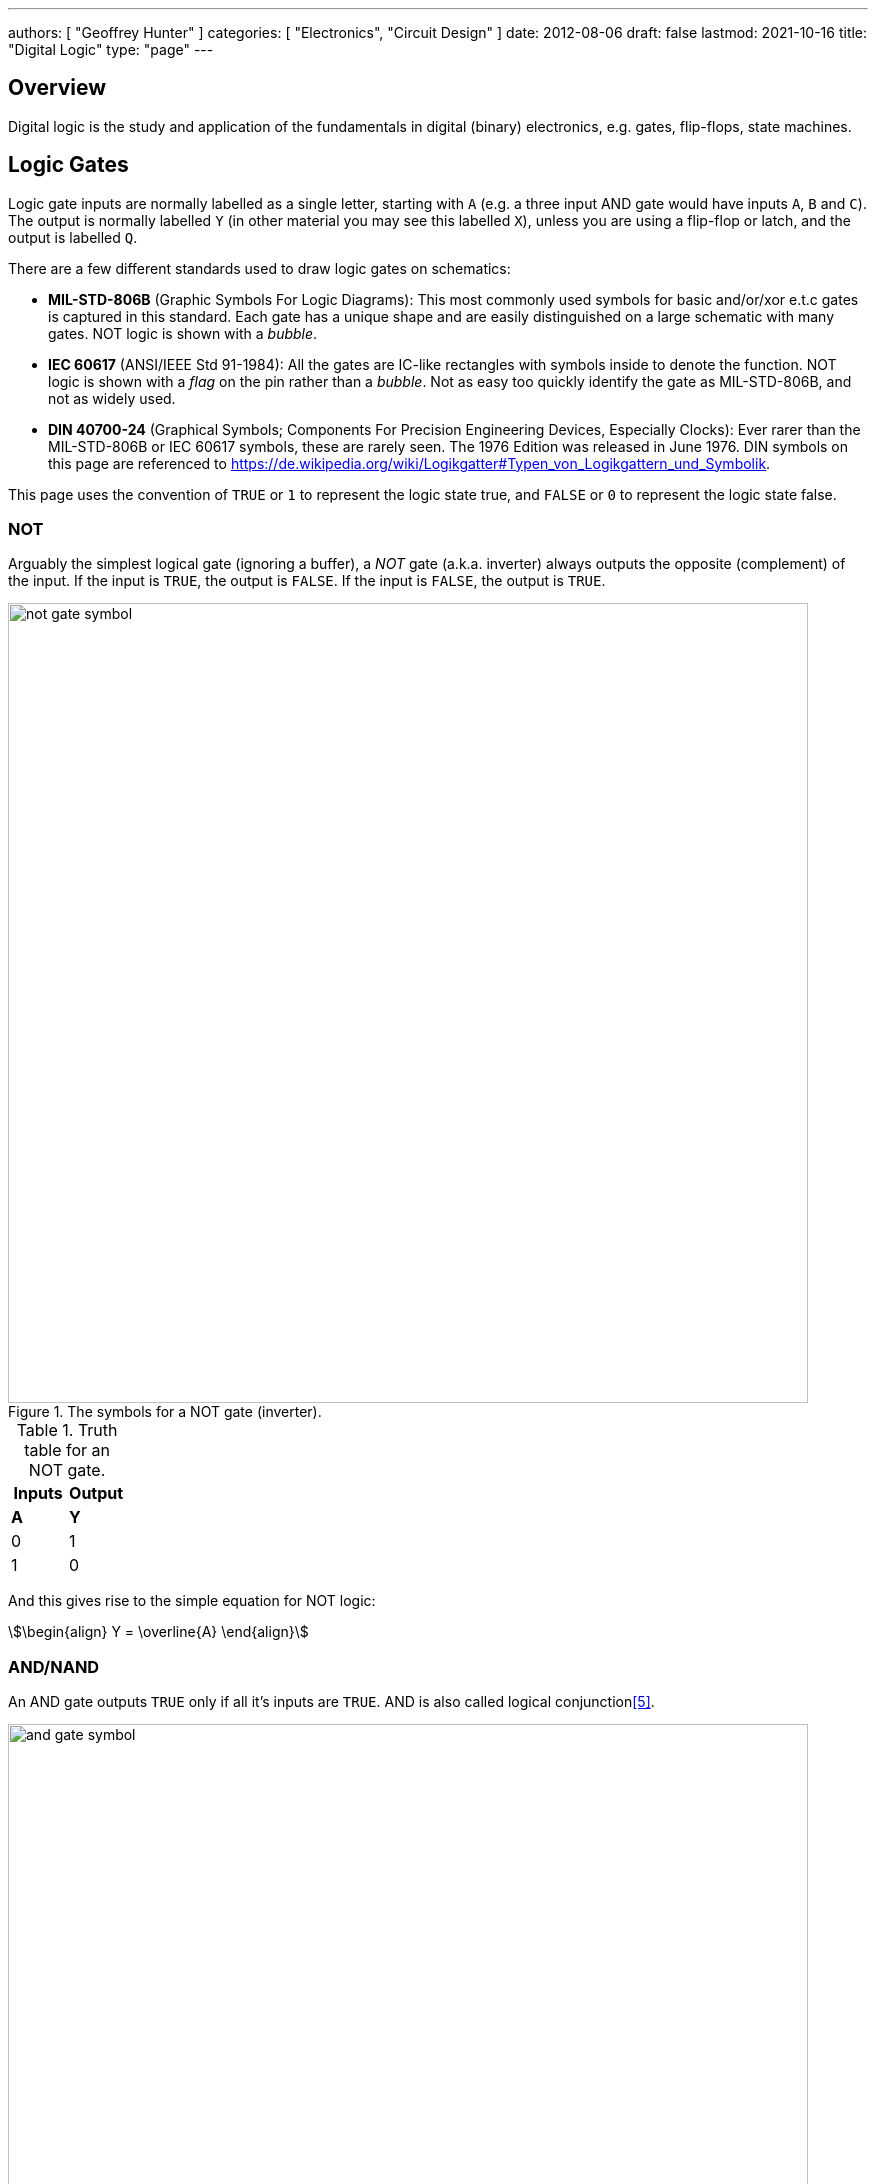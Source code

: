 ---
authors: [ "Geoffrey Hunter" ]
categories: [ "Electronics", "Circuit Design" ]
date: 2012-08-06
draft: false
lastmod: 2021-10-16
title: "Digital Logic"
type: "page"
---

== Overview

Digital logic is the study and application of the fundamentals in digital (binary) electronics, e.g. gates, flip-flops, state machines.

== Logic Gates

Logic gate inputs are normally labelled as a single letter, starting with `A` (e.g. a three input AND gate would have inputs `A`, `B` and `C`). The output is normally labelled `Y` (in other material you may see this labelled `X`), unless you are using a flip-flop or latch, and the output is labelled `Q`.

There are a few different standards used to draw logic gates on schematics:

* *MIL-STD-806B* (Graphic Symbols For Logic Diagrams): This most commonly used symbols for basic and/or/xor e.t.c gates is captured in this standard. Each gate has a unique shape and are easily distinguished on a large schematic with many gates. NOT logic is shown with a _bubble_.
* *IEC 60617* (ANSI/IEEE Std 91-1984): All the gates are IC-like rectangles with symbols inside to denote the function. NOT logic is shown with a _flag_ on the pin rather than a _bubble_. Not as easy too quickly identify the gate as MIL-STD-806B, and not as widely used.
* *DIN 40700-24* (Graphical Symbols; Components For Precision Engineering Devices, Especially Clocks): Ever rarer than the MIL-STD-806B or IEC 60617 symbols, these are rarely seen. The 1976 Edition was released in June 1976. DIN symbols on this page are referenced to https://de.wikipedia.org/wiki/Logikgatter#Typen_von_Logikgattern_und_Symbolik.

This page uses the convention of `TRUE` or `1` to represent the logic state true, and `FALSE` or `0` to represent the logic state false.

=== NOT

Arguably the simplest logical gate (ignoring a buffer), a _NOT_ gate (a.k.a. inverter) always outputs the opposite (complement) of the input. If the input is `TRUE`, the output is `FALSE`. If the input is `FALSE`, the output is `TRUE`.

.The symbols for a NOT gate (inverter).
image::not-gate-symbol.svg[width=800px]

.Truth table for an NOT gate.
|===
1.+| Inputs | Output

| *A* | *Y*
| 0   | 1
| 1   | 0
|===

And this gives rise to the simple equation for NOT logic:

[stem]
++++
\begin{align}
Y = \overline{A}
\end{align}
++++

=== AND/NAND

An AND gate outputs `TRUE` only if all it's inputs are `TRUE`. AND is also called logical conjunction<<bib-wp-list-logic-sym>>.

.The symbols for an AND gate.
image::and-gate-symbol.svg[width=800px]

.Truth table for an AND gate.
[width=100%]
|===
2.+| Inputs | Output

| A | B | Y
| 0 | 0 | 0
| 0 | 1 | 0
| 1 | 0 | 0
| 1 | 1 | 1
|===

The equation for the AND logic may be written in one of the following ways:

[stem]
++++
\begin{align}
Y &= A \cdot B \ \text{(preferred)} \\
Y &= AB \\
Y &= A \& B \\
Y &= A \wedge B \\
\end{align}
++++

An AND gate can be made using basic diode logic as shown in <<and-gate-from-diodes-and-resistors>>.

[[and-gate-from-diodes-and-resistors]]
.An AND gate made from basic <<_diode_logic_dl, diode logic>>.
image::and-gate-from-diodes-and-resistors.svg[width=300px]

A NAND gate is just an AND gate but with the output inverted. This is shown in <<nand-gate-symbol>> with the bubble at the output of the AND symbol.

[[nand-gate-symbol]]
.The symbol for an NAND gate.
image::nand-gate-symbol.svg[width=800px]

.Truth table for an NAND gate.
[width=100%]
|===
2.+| Inputs | Output

| *A* | *B* | *Y*
| 0 | 0 | 1
| 0 | 1 | 1
| 1 | 0 | 1
| 1 | 1 | 0
|===

=== OR/NOR

A OR gate is `TRUE` if at least one input is `TRUE`. This means it is also outputs `TRUE` if all it's inputs are `TRUE`. OR is also called logical disjunction<<bib-wp-list-logic-sym>>.

.The symbol for an OR gate.
image::or-gate-symbol.svg[width=800px]

.Truth table for an OR gate.
|===
2.+| Inputs | Output

| *A* | *B* | *Y*
| 0 | 0 | 0
| 0 | 1 | 1
| 1 | 0 | 1
| 1 | 1 | 1
|===

The OR operation can be expressed in an equation in the following ways:

[stem]
++++
\begin{align}
Y &= A + B \ \text{(preferred)} \\
Y &= A \vee B \\
Y &= A || B \\
\end{align}
++++

A NOR gate is just a OR gate but with the output inverted (i.e. what you would get if you connected the output of an OR gate to an inverter). Just like the NAND gate, the NOR is gate is shown in <<nor-gate-symbol>> and is just an OR gate symbol with a bubble on the output.

[[nor-gate-symbol]]
.The symbols for a NOR gate.
image::nor-gate-symbol.svg[width=800px]

.Truth table for an NOR gate.
|===
2.+| Inputs | Output

| *A* | *B* | *Y*
| 0 | 0 | 1
| 0 | 1 | 0
| 1 | 0 | 0
| 1 | 1 | 0
|===

The equation for an NOR gate:

[stem]
++++
\begin{align}
Y = \overline{A + B}
\end{align}
++++

The OR gate be drawn using three equal diameter circles placed on a grid as shown in <<how-to-draw-the-or-gate>>. Segments of the circles perimeters are taken along with the addition of two horizontal line sections to form the classic OR gate shape<<bib-spin-num-logic-gates>>.

[[how-to-draw-the-or-gate]]
.Diagram showing how to draw an OR gate from the segments of three equal diameter circles placed on a grid<<bib-spin-num-logic-gates>>.
image::how-to-draw-the-or-gate.png[width=600px]

=== XOR

A 2-input _XOR gate_ (_exclusive OR_) only outputs `TRUE` if *one and only one* of it's inputs is also `TRUE`. 

.The symbols for a 2-input XOR (exclusive-or) gate.
image::xor-gate-symbol.svg[width=800px]

.Truth table for a 2-input XOR gate.
|===
2.+| Inputs | Output

| A | B | Y
| 0 | 0 | 0
| 0 | 1 | 1
| 1 | 0 | 1
| 1 | 1 | 0
|===

NOTE: The only difference in behaviour between an OR and XOR is when both inputs are `TRUE`. An OR gate outputs a `TRUE` in this case, whilst and XOR outputs a `FALSE`.

The symbol stem:[\bigoplus] is used to represent XOR, as hence XOR can be written in the following ways:

[stem]
++++
\begin{align}
Y &= (A \cdot \bar{B}) + (\bar{A} \cdot B) \\
Y &= (A + B) \cdot (\bar{A} + \bar{B}) \\
Y &= A \bigoplus B \\
\end{align}
++++

.A XOR gate made from 1 AND, NAND and OR gate.
image::xor-gate-made-from-and-nand-or.svg[width=500px]

<<xor-gate-made-from-nands>> shows a XOR gate made exclusively from NAND gates.

[[xor-gate-made-from-nands]]
.A XOR gate made exclusively from NAND gates.
image::xor-gate-made-from-nands.svg[width=600px]

You can also make a XOR gate exclusively from NOR gates, as shown in <<xor-gate-made-from-nors>>. Note that the structure is similar to the all-NAND gate version of the XOR, but with the additional inverting gate on the output.

[[xor-gate-made-from-nors]]
.A XOR gate made exclusively from NOR gates.
image::xor-gate-made-from-nors.svg[width=600px]

Whilst it is intuitive how a AND or OR gate should work with more than 2 inputs, that same cannot be said for a XOR gate. Should the output be TRUE only if exactly one input is TRUE? Should the output be TRUE if at least 1 but not all of the inputs are TRUE? Or should the output be TRUE if one input is TRUE, FALSE for 2 inputs TRUE, TRUE again for 3 inputs TRUE, e.t.c?

. *Output TRUE only if 1 and only 1 input is TRUE*. This is called a _one-hot detector_. However, this is rarely seen in practise.
. *Output TRUE only if an odd number of inputs are TRUE*. This is called a _parity generator_ or _modulo-2 adder_. This is more commonly implemented behaviour for a XOR gate with more than 2 inputs.

XOR gates are used for:

* *Parity generators*: A sequence of XOR gates can calculate the parity of block of data, which is used for simple single-bit error detection in some communication protocols (e.g. optional setting you can enable with UART)<<bib-maxim-xor-definition>>.
* *Correlation/sequence detection*: XOR gates output `FALSE` if both inputs are the same. This behaviour can be utilized to perform correlation between two bit streams.
* Cryptographic circuits.

XNOR is an XOR gate but with the output inverted.

[[xnor-gate-symbol]]
.The symbols for a XNOR gate.
image::xnor-gate-symbol.svg[width=800px]

.Truth table for an XNOR gate.
|===
2.+| Inputs | Output

| *A* | *B* | *Y*
| 0 | 0 | 1
| 0 | 1 | 0
| 1 | 0 | 0
| 1 | 1 | 1
|===

== What Are Logic Gates Built From?

=== Diode Logic (DL)

_Diode logic_ (DL) is digital logic circuitry *made from just diodes and resistors*. It is a very simple (if not the simplest) way of constructing logic gates in a circuit. Diode logic is great for getting a basic theoretical understanding of how logic gates are realized, but is *rarely used in practise due to fan-out and switching speed issues*.

[[and-gate-from-diodes-and-resistors-2]]
.An AND gate made from basic diode logic.
image::and-gate-from-diodes-and-resistors.svg[width=300px]

=== Resistor-Transistor Logic (RTL)

_Resistor-transistor logic_ (RTL) is one of the most basic families of digital logic (only diode logic beats it in terms of simplicity). It uses resistors and BJTs to build the basic gates required for digital logic. Now days it is completely superseded by logic families such transistor-transistor logic (TTL) and CMOS. However, it serves as a great place to introduces readers on how logic gates are built from discrete components.

.A very basic logic "inverter" made from RTL.
image::rtl-logic-inverter.svg[width=400px]

**Advantages:**

* Very basic to create.
* Used a minimal amount of transistors (this was important in the early days of IC fabrication as transistors were expensive!)

**Disadvantages:**

* **Very limited fan-out.**
* **Significant power consumption:** When the transistors are switched on.
* **Weak drive in one direction:** Single transistor strongly drives output only in one direction, pull-up/down resistor is used in opposite direction.
* **Poor noise margins**.

.Schematic of a RTL NOR gate. When both inputs are `LOW`, neither transistor is on and the output is pulled `HIGH` by stem:[R_C]. Any `HIGH` input will turn on a transistor, which will drive the output `LOW`. 
image::rtl-logic-nor-gate.svg[width=400px]

=== Diode-Transistor Logic (DTL)

TODO: Add info here.

=== Transistor-Transistor Logic (TTL)

The inputs of TTL logic are the emitters of BJTs.

=== CMOS

Represented by `AC`/`ACT` in part numbers, or `HC`/`HCT` for high-speed equivalents. The `T` in the logic subfamily name signifies the parts have TTL-compatible inputs.

=== Comparison

|===
| Logic Subfamily | Description                                  | Comment

| AC              | CMOS.                                        |
| CVSL            | Cascode voltage switch logic.                | 
| HC              | 
| HCT             | High-speed CMOS with TTL-compatible inputs.  | Only works with a +5V power supply. Interestingly, still slower than original TTL.
| IIL             | Integrated injection logic.                  |
| LS              | Low-power Schottky.                          |
| PTL             | Pass transistor logic.                       |
|===

== Logic Gate Part Numbers

Texas Instruments introduced the `SN74xx` series of logic ICs in the 1960s, using TTL logic. These parts became very popular and many other manufactures began making pin-compatible parts. They kept the `74xx` section of the part number to aid identification, and hence the `74xx` is somewhat standardized across the industry.

The 5400 series is the military rated version of the 7400 series. The 4000 series is the newer CMOS alternative to the 7400 TTL logic. However (and which is somewhat confusing), newer 7400 parts can also be made using CMOS logic, for example, the 74HC4051 analogue multiplexer<<bib-ti-74hc4051-multi>>. These parts commonly using the logic subfamily names `HC` or `HCT`.

.Part number descriptions for the popular TTL 74xx family of ICs.
|===
| Part Number | Description                                           | Num. Units | Input           | Output

| 74x00       | Quad 2-input NAND gate                                | 4          | Normal          | Push-pull
| 74x01       | Quad 2-input NAND gate                                | 4          | Normal          | Open-collector
| 74x02       | Quad 2-input NOR gate                                 | 4          | Normal          | Push-pull
| 74x03       | Quad 2-input NAND gate                                | 4          | Normal          | Open-collector
| 74x04       | Hex inverter gate                                     | 6          | Normal          | Push-pull
| 74x05       | Hex inverter gate                                     | 6          | Normal          | Open-collector
| 74x06       | Hex inverter gate                                     | 6          | Normal          | Open-collector, 30V/40mA
| 74x07       | Hex buffer gate                                       | 6          | Normal          | Open-collector, 30V/40mA
| 74x08       | Quad 2-input AND gate                                 | 4          | Normal          | Push-pull
| 74x09       | Quad 2-input AND gate                                 | 4          | Normal          | Open-collector
| 74x10       | Triple 3-input NAND gate                              | 3          | Normal          | Push-pull
| 74x11       | Triple 3-input AND gate                               | 3          | Normal          | Push-pull
| 74x12       | Triple 3-input NAND gate                              | 3          | Normal          | Open-collector
| 74x13       | Dual 4-input NAND gate                                | 2          | Schmitt trigger | Push-pull
| 74x4051     | High-speed 8-channel analog multiplexer/demultiplexer | 1          | Analog          | Analog
| 74x4052     | Dual 4-channel analog multiplexer/demultiplexer       | 2          | Analog          | Analog
| 74x4053     | Triple 2-channel analog multiplexer/demultiplexer     | 3          | Analog          | Analog
|===

The `x` is a placeholder for the logic subfamily. For example, in `74LSxx` the `LS` represent the low-power Schottky subfamily.

A company specific prefix may be added to the above part numbers depending on the manufacturer.

|===
| Prefix | Company

| <none> | Nexperia, Phillips
| CD     | Texas Instruments
| DM     | National Semiconductor
| ID     | IDT
| M      | STMicroelectronics
| MC     | OnSemi
| MM     | National Semiconductor
| NLV    | OnSemi
| SN     | Texas Instruments
| TC     | Toshiba
|===

== Flip-Flops

A flip-flop (a.k.a. _latch_, or _bistable multivibrator_) is a digital circuit which is able to store a single "bit" of information. It has two stable states (representing a digital `1` or `0`), and they can be made to change state by manipulating digital inputs. Hence they are also called _bistable multivibrators_ (two stable states). Flip-flops form the basic storage element in sequential logic.

Flip-flops can be either level-triggered (asynchronous, transparent, opaque) or edge-triggered (synchronous, clocked). Sometimes the word _latch_is exclusively used to refer to level-triggered flip-flops whilst flip-flop is reserved for edge-triggered ones only<<bib-eforu-flipflops>>.

=== SR Latches

SR (**S**et-**R**eset) latches are the most basic form of flip-flop. It is level triggered.

.An SR latch made from NOR gates.
image::sr-latch-from-nor-gates.svg[width=500px]

.Characteristic table for a SR latch built from NOR gates.
|===
| S | R | stem:[Q_{next}] | Action

| 0 | 0 | Q               | Hold
| 0 | 1 | 0               | Reset
| 1 | 0 | 1               | Set
| 1 | 1 | X               | Not allowed
|===

Driving both set and reset high is a forbidden state. A JK latch is just an extension of the SR latch where the circuit is modified to remove the forbidden state stem:[S = R = 1] and instead cause the output to toggle.

`SN74LS279` is a quad SR latch component by Texas Instruments. Two of the four latches have two set inputs, allowing for either to be active to set the latch (equivalent to an OR gate placed before a normal single set input SR latch).

SR latches can be used to make a switch debounce circuit.

==== How Does An SR Latch Work?

. **stem:[R] is `HIGH` and stem:[S] is `LOW`:** Since stem:[R] is high, the output of the top NOR gate is `LOW`. This `LOW` feeds into the bottom NOR gate, along with stem:[S] which is also `LOW`, thus the output of the bottom NOR gate is `HIGH`. This `HIGH` feeds into the top NOR gate, which will keep the circuit in this defined state, even if stem:[R] is then brought LOW. This gives the SR latch it's memory.
. **stem:[R] is `LOW` and stem:[S] is `HIGH`:** Because of the symmetry, the same things happens, but in reverse. stem:[Q] is `HIGH` and stem:[\bar{Q}] is `LOW`. Again, if stem:[S] goes low, the SR latch "remembers" and keeps it's outputs in the same state.

.(A): A SR latch in the reset state. (B): A SR latch in the set state. Red represents logical "1", black logical "0".
image::sr-latch-from-nor-gates-states-red-black.svg[width=800px]

=== D Flip-Flops

A D flip-flop (where the D either stands for **D**elay or **D**ata) is a flip-flop which does not propagate the input to the output until a specific state or change in the clock signal. <<d-flipflop-symbol>> shows the basic symbol for a D-type flip-flop with no preset or clear.

[[d-flipflop-symbol]]
.The schematic symbol for a D-type flipflop.
image::d-flipflop-symbol.svg[width=300px]

<<d-flipflop-internals>> shows the internals of a flip-flop.

[[d-flipflop-internals]]
.How a D flipflop is made from discrete NAND gates. The inverting gate can be replaced by a NAND with both inputs connected to form an all-NAND implementation.
image::d-flipflop-internals.svg[width=800px]

You can actually eliminate the need the inverting/NAND gate altogether by connecting the output of the top NAND to the input of the bottom NAND as shown in <<d-flipflop-internals-no-inv-gate>>, saving one gate (lower cost/size).

[[d-flipflop-internals-no-inv-gate]]
.A D-type flip-flop with the inverting/NAND gate removed by connecting the output of the top NAND to the input of the bottom NAND.
image::d-flipflop-internals-no-inv-gate.svg[width=800px]

You may have noticed that the output stage of the D-type flip-flop looks familiar -- that's because it's just an SR latch! <<d-flipflop-internals-highlighting-sr-latch>> highlights the SR latch section of a D-type flip-flop.

[[d-flipflop-internals-highlighting-sr-latch]]
.A D flip-flop is just a SR latch with some extra circuitry added on the front end to add in the delay functionality.
image::d-flipflop-internals-highlighting-sr-latch.svg[width=800px]

D-type flip-flops are used for counters, shift-registers and input synchronization.

==== Triggering

Edge-triggered D flip-flops can be either positive or negative edge triggered. Edge-triggered flip-flops are shown by a triangle at the clock input, and negative edge-triggered ones have an additional bubble. However, positive-edge triggered is much more common, and standard practice is to make a negative edge triggered flip-flop by adding your own inverting gate on the clock signal.

NOTE: Adding a inverting gate to the clock signal increasing the propagation delay for that clock input, and will have a significant impact on the operation in high-speed designs.

==== Flip-flop MTBF

[stem]
++++
{\rm MTBF}(t_r) = \frac{e^{ \frac{t_r}{\tau} } } {T_O fa}
++++

[.eq-vars]
where: +
stem:[t_r] = resolution time (time since clock edge), stem:[s] +
stem:[f] = sampling clock frequency, stem:[Hz]
stem:[a] = asynchronous event frequency, stem:[Hz]  
stem:[\tau] = flip-flop time constant (this is a function of it's transconductance), stem:[s]
stem:[T_o] = +

Typical values for a flip-flop inside an ASIC could be:

* stem:[t_r = 2.3ns]
* stem:[\tau = 0.31ns]
* stem:[T_O = 9.6as]
* stem:[f = 100MHz]
* stem:[a = 1MHz]

Which gives stem:[\rm MTBF = 20.1days].

=== JK Flip-flop



== Karnaugh Maps

Karnaugh maps are a way of simplifying combinational logic, often used before realising a combination equation into a number of gates to reduce the complexity.

== Logic Simulators

link:http://sourceforge.net/projects/cedarlogic/[CEDAR Logic Simulator] is my personal favourite. Free, easy to use, colours the wires depending on their state, and allows for named nets as well as direct connections.

== Example Logic Circuits

=== 6-State Binary Counter

Category: Counter  
Expression Style: Sum of Products  
No. of Gates: 14  
No. of Flip-flops:  3  
1-Bit Inputs: 2 + reset  
1-Bit Outputs: 3  

Tested On:

* Simulation: Yes (link:http://sourceforge.net/projects/cedarlogic/[CEDAR Logic Simulator])
* Hardware: Yes

Downloads: link:https://docs.google.com/open?id=0B9GgsT_bUc27SW5sTGZDSlhWQkU[CEDAR Logic Simulator File]

The 6-state binary counter is a counter which counts from 000 to 101 in the normal binary fashion before resetting back to 0. The output increments on every rising-edge of the count pulse, and the direction pin (upNDown) determines the count direction (when upNDown = 1, the counter goes from 000 to 101, when upNDown is 0 the counter goes from 101 to 000).

The flip-flop equations expressed as sums of products are:

[stem]
++++
Q_2 = \bar{Q_2}.\bar{Q_1}.\bar{Q_0}.\bar{y} + \bar{Q_2}.Q_1.Q_0.y + Q_2.\bar{Q_1}.Q_0.\bar{y} + Q_2.\bar{Q_1}.\bar{Q_0}.y \\ \\  
Q_1 = \bar{Q_2}.\bar{Q_1}.Q_0.y + \bar{Q_2}.Q_1.\bar{Q_0}.y + \bar{Q_2}.Q_1.Q_0.\bar{y} + Q_2.\bar{Q_1}.\bar{Q_0}.\bar{y} \\ \\  
Q_0 = \bar{Q_2}.\bar{Q_0} + Q_2.\bar{Q_1}.\bar{Q_0} \\ \\  
++++

.Schematic of a six state binary counter.
image::digital-logic-counter-six-state-binary.png[width=700px]

=== 3-Bit Grey Encoded Counter

Category: Counter  
Expression Style: Sum of Products  
No. of Gates: 14  
No. of Flip-flops: 3  
1-Bit Inputs: 2 + reset  
1-Bit Outputs: 3  

Tested On:

* Simulation: Yes (link:http://sourceforge.net/projects/cedarlogic/[CEDAR Logic Simulator])
* Hardware: Yes

Download: link:https://docs.google.com/open?id=0B9GgsT_bUc27REVITzhmQk9DMk0[CEDAR Logic Simulator File]

The 3-Bit Grey Encoded Counter is a counter that counts from 0 to 7 in binary in a grey encoded fashion. The counter increments on every rising edge of the bit 'count' and the direction bit 'upNDown' determines the direction of counting.

.Schematic of a three-bit Grey encoded binary counter.
image::digital-logic-counter-three-bit-grey-encoded-binary.png[width=700px]

=== Quadrature Detection Circuit

This quadrature detection circuit is built entirely in hardware, and only uses one flip-flop. It is useful for detecting the direction that an encoder that outputs quadrature signals is spinning in. Potential applications include link:/electronics/circuit-design/bldc-motor-control[BLDC motor control]. This circuit can be built entirely in link:/programming/microcontrollers/psoc[reconfigurable PSoC on-chip logic].

When the encoder is spinning in one direction, the output will be logic high (1), when it is spinning in the opposite direction, it will be logic low (0).

.A simple quadrature phase detection circuit using a D flip-flop.
image::quadrature-phase-detection-circuit.png[width=600px]

=== Delay Circuit

A simple delay circuit can be made just by chaining DQ flip-flops together in series (the output of one feeds the input of another). For every flip-flop, the signal will be delayed by one clock-cycle (assuming they all share the same clock source).

.A simple four clock-cycle delay element made from four DQ flip-flops. This can be used as a simple timer.
image::four-clock-cycle-delay-element-from-flipflops.png[width=800px]

This can be used to make a simple timer. Obviously, a limitation is that a flip-flop is needed for every clock cycle of delay needed (try that with a 1000 clock cycle delay!). More advanced timers use binary encoding with the flip-flops to achieve a greater number of states for a lower number of flip-flops.

[bibliography]
== References

* [[[bib-eforu-flipflops, 1]]] ElectronicsForu (2017, Aug 16). _Basics and Overview of Flip Flops_. Retrieved 2021-10-19, from https://www.electronicsforu.com/technology-trends/learn-electronics/flip-flop-rs-jk-t-d.
* [[[bib-ti-74hc4051-multi, 2]]] Texas Instruments (1997, Nov). _CDx4HC405x, CDx4HCT405x High-Speed CMOS Logic Analog Multiplexers and Demultiplexers (Datasheet)_. Retrieved 2021-10-20, from https://www.ti.com/lit/ds/symlink/cd74hc4051.pdf.
* [[[bib-maxim-xor-definition, 3]]] Maxim Integrated (2020). _Glossary Definition For XOR Gate_. Retrieved 2021-10-22, from https://www.maximintegrated.com/en/glossary/definitions.mvp/term/XOR%20Gate/gpk/1202.
* [[[bib-spin-num-logic-gates, 4]]] McAllister, Willy (2021). _Digital logic gates_. Spinning Numbers. Retrieved 2021-10-24, from https://spinningnumbers.org/a/logic-gates.html.
* [[[bib-wp-list-logic-sym, 5]]] Wikipedia (2005, Aug 20). _List of logic symbols_. Retrieved 2021-10-25, from https://en.wikipedia.org/wiki/List_of_logic_symbols.